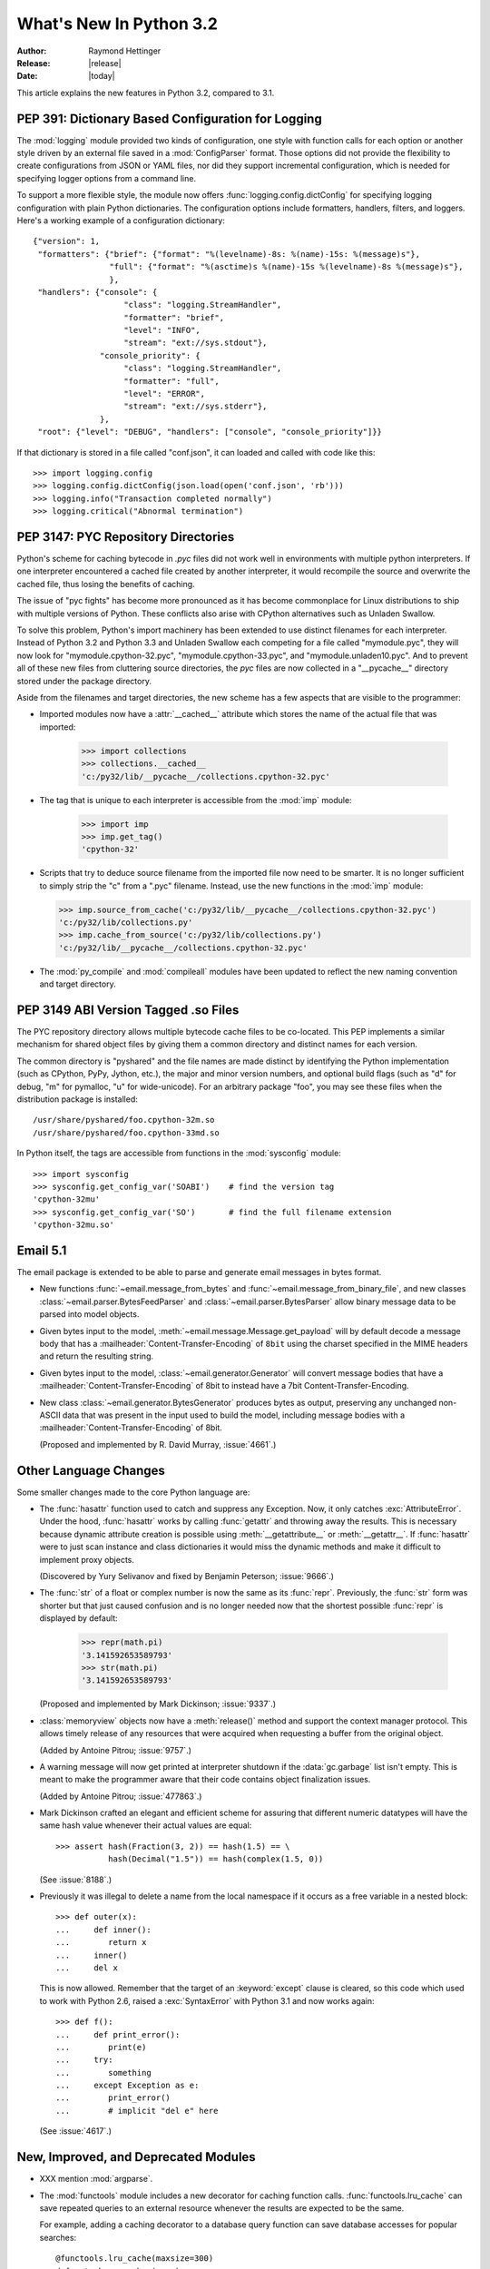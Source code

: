 ****************************
  What's New In Python 3.2
****************************

:Author: Raymond Hettinger
:Release: |release|
:Date: |today|

.. $Id$
   Rules for maintenance:

   * Anyone can add text to this document.  Do not spend very much time
   on the wording of your changes, because your text will probably
   get rewritten to some degree.

   * The maintainer will go through Misc/NEWS periodically and add
   changes; it's therefore more important to add your changes to
   Misc/NEWS than to this file.

   * This is not a complete list of every single change; completeness
   is the purpose of Misc/NEWS.  Some changes I consider too small
   or esoteric to include.  If such a change is added to the text,
   I'll just remove it.  (This is another reason you shouldn't spend
   too much time on writing your addition.)

   * If you want to draw your new text to the attention of the
   maintainer, add 'XXX' to the beginning of the paragraph or
   section.

   * It's OK to just add a fragmentary note about a change.  For
   example: "XXX Describe the transmogrify() function added to the
   socket module."  The maintainer will research the change and
   write the necessary text.

   * You can comment out your additions if you like, but it's not
   necessary (especially when a final release is some months away).

   * Credit the author of a patch or bugfix.   Just the name is
   sufficient; the e-mail address isn't necessary.  It's helpful to
   add the issue number:

     XXX Describe the transmogrify() function added to the socket
     module.

     (Contributed by P.Y. Developer; :issue:`12345`.)

   This saves the maintainer the effort of going through the SVN log
   when researching a change.

This article explains the new features in Python 3.2, compared to 3.1.


PEP 391:  Dictionary Based Configuration for Logging
====================================================

The :mod:`logging` module provided two kinds of configuration, one style with
function calls for each option or another style driven by an external file saved
in a :mod:`ConfigParser` format.  Those options did not provide the flexibility
to create configurations from JSON or YAML files, nor did they support
incremental configuration, which is needed for specifying logger options from a
command line.

To support a more flexible style, the module now offers
:func:`logging.config.dictConfig` for specifying logging configuration with
plain Python dictionaries.  The configuration options include formatters,
handlers, filters, and loggers.  Here's a working example of a configuration
dictionary::

   {"version": 1,
    "formatters": {"brief": {"format": "%(levelname)-8s: %(name)-15s: %(message)s"},
                   "full": {"format": "%(asctime)s %(name)-15s %(levelname)-8s %(message)s"},
                   },
    "handlers": {"console": {
                      "class": "logging.StreamHandler",
                      "formatter": "brief",
                      "level": "INFO",
                      "stream": "ext://sys.stdout"},
                 "console_priority": {
                      "class": "logging.StreamHandler",
                      "formatter": "full",
                      "level": "ERROR",
                      "stream": "ext://sys.stderr"},
                 },
    "root": {"level": "DEBUG", "handlers": ["console", "console_priority"]}}


If that dictionary is stored in a file called "conf.json", it can loaded
and called with code like this::

   >>> import logging.config
   >>> logging.config.dictConfig(json.load(open('conf.json', 'rb')))
   >>> logging.info("Transaction completed normally")
   >>> logging.critical("Abnormal termination")

.. seealso::

   :pep:`391` - Dictionary Based Configuration for Logging
      PEP written by Vinay Sajip.


PEP 3147:  PYC Repository Directories
=====================================

Python's scheme for caching bytecode in *.pyc* files did not work well in
environments with multiple python interpreters.  If one interpreter encountered
a cached file created by another interpreter, it would recompile the source and
overwrite the cached file, thus losing the benefits of caching.

The issue of "pyc fights" has become more pronounced as it has become
commonplace for Linux distributions to ship with multiple versions of Python.
These conflicts also arise with CPython alternatives such as Unladen Swallow.

To solve this problem, Python's import machinery has been extended to use
distinct filenames for each interpreter.  Instead of Python 3.2 and Python 3.3 and
Unladen Swallow each competing for a file called "mymodule.pyc", they will now
look for "mymodule.cpython-32.pyc", "mymodule.cpython-33.pyc", and
"mymodule.unladen10.pyc".  And to prevent all of these new files from
cluttering source directories, the *pyc* files are now collected in a
"__pycache__" directory stored under the package directory.

Aside from the filenames and target directories, the new scheme has a few
aspects that are visible to the programmer:

* Imported modules now have a :attr:`__cached__` attribute which stores the name
  of the actual file that was imported:

   >>> import collections
   >>> collections.__cached__
   'c:/py32/lib/__pycache__/collections.cpython-32.pyc'

* The tag that is unique to each interpreter is accessible from the :mod:`imp`
  module:

   >>> import imp
   >>> imp.get_tag()
   'cpython-32'

* Scripts that try to deduce source filename from the imported file now need to
  be smarter.  It is no longer sufficient to simply strip the "c" from a ".pyc"
  filename.  Instead, use the new functions in the :mod:`imp` module:

  >>> imp.source_from_cache('c:/py32/lib/__pycache__/collections.cpython-32.pyc')
  'c:/py32/lib/collections.py'
  >>> imp.cache_from_source('c:/py32/lib/collections.py')
  'c:/py32/lib/__pycache__/collections.cpython-32.pyc'

* The :mod:`py_compile` and :mod:`compileall` modules have been updated to
  reflect the new naming convention and target directory.

.. seealso::

   :pep:`3147` - PYC Repository Directories
      PEP written by Barry Warsaw.


PEP 3149 ABI Version Tagged .so Files
=====================================

The PYC repository directory allows multiple bytecode cache files to be
co-located.  This PEP implements a similar mechanism for shared object files by
giving them a common directory and distinct names for each version.

The common directory is "pyshared" and the file names are made distinct by
identifying the Python implementation (such as CPython, PyPy, Jython, etc.), the
major and minor version numbers, and optional build flags (such as "d" for
debug, "m" for pymalloc, "u" for wide-unicode).  For an arbitrary package "foo",
you may see these files when the distribution package is installed::

   /usr/share/pyshared/foo.cpython-32m.so
   /usr/share/pyshared/foo.cpython-33md.so

In Python itself, the tags are accessible from functions in the :mod:`sysconfig`
module::

   >>> import sysconfig
   >>> sysconfig.get_config_var('SOABI')    # find the version tag
   'cpython-32mu'
   >>> sysconfig.get_config_var('SO')       # find the full filename extension
   'cpython-32mu.so'

.. seealso::

   :pep:`3149` - ABI Version Tagged .so Files
      PEP written by Barry Warsaw.


Email 5.1
=========

The email package is extended to be able to parse and generate email messages
in bytes format.

* New functions :func:`~email.message_from_bytes` and
  :func:`~email.message_from_binary_file`, and new classes
  :class:`~email.parser.BytesFeedParser` and :class:`~email.parser.BytesParser`
  allow binary message data to be parsed into model objects.

* Given bytes input to the model, :meth:`~email.message.Message.get_payload`
  will by default decode a message body that has a
  :mailheader:`Content-Transfer-Encoding` of ``8bit`` using the charset
  specified in the MIME headers and return the resulting string.

* Given bytes input to the model, :class:`~email.generator.Generator` will
  convert message bodies that have a :mailheader:`Content-Transfer-Encoding` of
  8bit to instead have a 7bit Content-Transfer-Encoding.

* New class :class:`~email.generator.BytesGenerator` produces bytes
  as output, preserving any unchanged non-ASCII data that was
  present in the input used to build the model, including message bodies
  with a :mailheader:`Content-Transfer-Encoding` of 8bit.

  (Proposed and implemented by R. David Murray, :issue:`4661`.)


Other Language Changes
======================

Some smaller changes made to the core Python language are:

* The :func:`hasattr` function used to catch and suppress any Exception.  Now,
  it only catches :exc:`AttributeError`.  Under the hood, :func:`hasattr` works
  by calling :func:`getattr` and throwing away the results.  This is necessary
  because dynamic attribute creation is possible using :meth:`__getattribute__`
  or :meth:`__getattr__`.  If :func:`hasattr` were to just scan instance and class
  dictionaries it would miss the dynamic methods and make it difficult to
  implement proxy objects.

  (Discovered by Yury Selivanov and fixed by Benjamin Peterson; :issue:`9666`.)

* The :func:`str` of a float or complex number is now the same as its
  :func:`repr`. Previously, the :func:`str` form was shorter but that just
  caused confusion and is no longer needed now that the shortest possible
  :func:`repr` is displayed by default:

   >>> repr(math.pi)
   '3.141592653589793'
   >>> str(math.pi)
   '3.141592653589793'

  (Proposed and implemented by Mark Dickinson; :issue:`9337`.)

* :class:`memoryview` objects now have a :meth:`release()` method and support
  the context manager protocol.  This allows timely release of any resources
  that were acquired when requesting a buffer from the original object.

  (Added by Antoine Pitrou; :issue:`9757`.)

* A warning message will now get printed at interpreter shutdown if the
  :data:`gc.garbage` list isn't empty.  This is meant to make the programmer
  aware that their code contains object finalization issues.

  (Added by Antoine Pitrou; :issue:`477863`.)

* Mark Dickinson crafted an elegant and efficient scheme for assuring that
  different numeric datatypes will have the same hash value whenever their
  actual values are equal::

   >>> assert hash(Fraction(3, 2)) == hash(1.5) == \
              hash(Decimal("1.5")) == hash(complex(1.5, 0))

  (See :issue:`8188`.)

* Previously it was illegal to delete a name from the local namespace if it
  occurs as a free variable in a nested block::

   >>> def outer(x):
   ...     def inner():
   ...        return x
   ...     inner()
   ...     del x

  This is now allowed.  Remember that the target of an :keyword:`except` clause
  is cleared, so this code which used to work with Python 2.6, raised a
  :exc:`SyntaxError` with Python 3.1 and now works again::

   >>> def f():
   ...     def print_error():
   ...        print(e)
   ...     try:
   ...        something
   ...     except Exception as e:
   ...        print_error()
   ...        # implicit "del e" here

  (See :issue:`4617`.)


New, Improved, and Deprecated Modules
=====================================

* XXX mention :mod:`argparse`.

* The :mod:`functools` module includes a new decorator for caching function
  calls.  :func:`functools.lru_cache` can save repeated queries to an external
  resource whenever the results are expected to be the same.

  For example, adding a caching decorator to a database query function can save
  database accesses for popular searches::

     @functools.lru_cache(maxsize=300)
     def get_phone_number(name):
         c = conn.cursor()
         c.execute('SELECT phonenumber FROM phonelist WHERE name=?', (name,))
         return c.fetchone()[0]

  To help with choosing an effective cache size, the wrapped function is
  instrumented with two attributes *cache_hits* and *cache_misses*:

  >>> for name in user_requests:
  ...     get_phone_number(name)
  >>> print(get_phone_number.cache_hits, get_phone_number.cache_misses)
  4805 980

  If the phonelist table gets updated, the outdated contents of the cache can be
  cleared with:

  >>> get_phone_number.cache_clear()

  (Contributed by Raymond Hettinger.)

* The :func:`functools.wraps` decorator now adds a :attr:`__wrapped__` attribute
  pointing to the original callable function.  This allows wrapped functions to
  be introspected.  It also copies :attr:`__annotations__` if defined.  And now
  it also gracefully skips over missing attributes such as :attr:`__doc__` which
  might not be defined for the wrapped callable.

  (By Nick Coghlan and Terrence Cole; :issue:`9567`, :issue:`3445`, and
  :issue:`8814`.)

* The :mod:`nntplib` module gets a revamped implementation with better
  bytes / unicode semantics as well as more practical APIs.  These improvements
  break compatibility with the nntplib version in Python 3.1, which was
  partly dysfunctional in itself.

  (Contributed by Antoine Pitrou in :issue:`9360`)

* The :mod:`abc` module now supports :func:`~abc.abstractclassmethod` and
  :func:`~abc.abstractstaticmethod`.

  (Patch submitted by Daniel Urban; :issue:`5867`.)

* The previously deprecated :func:`contextlib.nested` function has been removed
  in favor of a plain :keyword:`with` statement which can accept multiple
  context managers.  The latter technique is faster (because it is built-in),
  and it does a better job finalizing multiple context managers when one of them
  raises an exception.

  (Contributed by Georg Brandl and Mattias Brändström;
  `appspot issue 53094 <http://codereview.appspot.com/53094>`_.)

* The :class:`ftplib.FTP` class now supports the context manager protocol to
  unconditionally consume :exc:`socket.error` exceptions and to close the FTP
  connection when done::

   >>> from ftplib import FTP
   >>> with FTP("ftp1.at.proftpd.org") as ftp:
   ...     ftp.login()
   ...     ftp.dir()
   ...
   '230 Anonymous login ok, restrictions apply.'
   dr-xr-xr-x   9 ftp      ftp           154 May  6 10:43 .
   dr-xr-xr-x   9 ftp      ftp           154 May  6 10:43 ..
   dr-xr-xr-x   5 ftp      ftp          4096 May  6 10:43 CentOS
   dr-xr-xr-x   3 ftp      ftp            18 Jul 10  2008 Fedora

  Other file-like objects such as :class:`mmap.mmap` and :func:`fileinput.input`
  also grew auto-closing context managers::

      with fileinput.input(files=('log1.txt', 'log2.txt')) as f:
          for line in f:
              process(line)

  (Contributed by Tarek Ziadé and Giampaolo Rodolà in :issue:`4972`, and
  by Georg Brandl in :issue:`8046` and :issue:`1286`.)

* :class:`gzip.GzipFile` now implements the :class:`io.BufferedIOBase` ABC
  (except for ``truncate()``), has a :meth:`~gzip.GzipFile.peek` method,
  and supports unseekable as well as zero-padded file objects.

  (Contributed by Antoine Pitrou, Nir Aides and Brian Curtin in :issue:`9962`,
  :issue:`1675951`, :issue:`7471` and :issue:`2846`.)

  The :mod:`gzip` module also gains the :func:`~gzip.compress` and
  :func:`~gzip.decompress` functions for easier in-memory compression and
  decompression.

  (Contributed by Anand B. Pillai in :issue:`3488`.)

* The :mod:`os` module now has the :const:`ST_RDONLY` and :const:`ST_NOSUID`
  constants, for use with the :func:`~os.statvfs` function.

  (Patch by Adam Jackson; :issue:`7647`.)

* :func:`os.getppid` is now supported on Windows.  Note that it will continue to
  return the same pid even after the parent process has exited.

  (Patch by Jon Anglin; :issue:`6394`.)

* The :func:`shutil.copytree` function has two new options:

  * *ignore_dangling_symlinks*: when ``symlinks=False`` so that the function
    copies the file pointed to by the symlink, not the symlink itself. This
    option will silence the error raised if the file doesn't exist.

  * *copy_function*: is a callable that will be used to copy files.
    :func:`shutil.copy2` is used by default.

  (Contributed by Tarek Ziadé.)

* Socket objects now have a :meth:`~socket.socket.detach()` method which puts
  the socket into closed state without actually closing the underlying file
  descriptor.  The latter can then be reused for other purposes.

  (Added by Antoine Pitrou; :issue:`8524`.)

* The :mod:`sqlite3` module has two new capabilities.

  The :attr:`Connection.in_transit` attribute is true if there is an active
  transaction for uncommitted changes.

  The :meth:`Connection.enable_load_extension` and
  :meth:`Connection.load_extension` methods allows you to load SQLite extensions
  from ".so" files.  One well-known extension is the fulltext-search extension
  distributed with SQLite.

  (Contributed by R. David Murray and Shashwat Anand; :issue:`8845`.)

* The :mod:`ssl` module has a new class, :class:`~ssl.SSLContext` which serves
  as a container for various persistent SSL data, such as protocol settings,
  certificates, private keys, and various other options.  The
  :meth:`~ssl.SSLContext.wrap_socket` method allows to create an SSL socket from
  such an SSL context.  (Added by Antoine Pitrou; :issue:`8550`.)

  A new function, :func:`ssl.match_hostname`, helps implement server identity
  verification for higher-level protocols by implementing the rules of
  HTTPS (from :rfc:`2818`), which are also suitable for other protocols.
  (Added by Antoine Pitrou, :issue:`1589`).

  The :func:`ssl.wrap_socket` constructor function now takes a *ciphers*
  argument that's a string listing the encryption algorithms to be allowed; the
  format of the string is described `in the OpenSSL documentation
  <http://www.openssl.org/docs/apps/ciphers.html#CIPHER_LIST_FORMAT>`__.  (Added
  by Antoine Pitrou; :issue:`8322`.)

  Various options have been added to the :mod:`ssl` module, such as
  :data:`~ssl.OP_NO_SSLv2` which allows to force disabling of the insecure and
  obsolete SSLv2 protocol.  (Added by Antoine Pitrou; :issue:`4870`.)

  Another change makes the extension load all of OpenSSL's ciphers and digest
  algorithms so that they're all available.  Some SSL certificates couldn't be
  verified, reporting an "unknown algorithm" error.  (Reported by Beda Kosata,
  and fixed by Antoine Pitrou; :issue:`8484`.)

  The version of OpenSSL being used is now available as the module attributes
  :data:`ssl.OPENSSL_VERSION` (a string), :data:`ssl.OPENSSL_VERSION_INFO` (a
  5-tuple), and :data:`ssl.OPENSSL_VERSION_NUMBER` (an integer).  (Added by
  Antoine Pitrou; :issue:`8321`.)

* Instances of :class:`unittest.TestCase` have two new methods
  :meth:`~unittest.TestCase.assertWarns` and :meth:`~unittest.TestCase.assertWarnsRegexp`
  to check that a given warning type was triggered by the code under test::

      with self.assertWarns(DeprecationWarning):
          legacy_function('XYZ')


* The previously deprecated :func:`string.maketrans` function has been removed
  in favor of the static methods, :meth:`bytes.maketrans` and
  :meth:`bytearray.maketrans`.  This change solves the confusion around which
  types were supported by the :mod:`string` module.  Now, :class:`str`,
  :class:`bytes`, and :class:`bytearray` each have their own **maketrans** and
  **translate** methods with intermediate translation tables of the appropriate
  type.

  (Contributed by Georg Brandl; :issue:`5675`.)

* :class:`~poplib.POP3_SSL` class now accepts a *context* parameter, which is a
  :class:`ssl.SSLContext` object allowing bundling SSL configuration options,
  certificates and private keys into a single (potentially long-lived)
  structure.

  (Contributed by Giampaolo Rodolà; :issue:`8807`.)

* :func:`socket.create_connection` now supports the context manager protocol
  to unconditionally consume :exc:`socket.error` exceptions and to close the
  socket when done.

  (Contributed by Giampaolo Rodolà; :issue:`9794`.)

* :class:`asyncore.dispatcher` now provides a
  :meth:`~asyncore.dispatcher.handle_accepted()` method
  returning a `(sock, addr)` pair which is called when a connection has actually
  been established with a new remote endpoint. This is supposed to be used as a
  replacement for old :meth:`~asyncore.dispatcher.handle_accept()` and avoids
  the user  to call :meth:`~asyncore.dispatcher.accept()` directly.

  (Contributed by Giampaolo Rodolà; :issue:`6706`.)

* The :mod:`tempfile` module has a new context manager,
  :class:`~tempfile.TemporaryDirectory` which provides easy deterministic
  cleanup of temporary directories.

  (Contributed by Neil Schemenauer and Nick Coghlan; :issue:`5178`.)


Multi-threading
===============

* The mechanism for serializing execution of concurrently running Python threads
  (generally known as the GIL or Global Interpreter Lock) has been rewritten.
  Among the objectives were more predictable switching intervals and reduced
  overhead due to lock contention and the number of ensuing system calls.  The
  notion of a "check interval" to allow thread switches has been abandoned and
  replaced by an absolute duration expressed in seconds.  This parameter is
  tunable through :func:`sys.setswitchinterval()`.  It currently defaults to 5
  milliseconds.

  Additional details about the implementation can be read from a `python-dev
  mailing-list message
  <http://mail.python.org/pipermail/python-dev/2009-October/093321.html>`_
  (however, "priority requests" as exposed in this message have not been kept
  for inclusion).

  (Contributed by Antoine Pitrou.)

* Recursive locks (created with the :func:`threading.RLock` API) now benefit
  from a C implementation which makes them as fast as regular locks, and between
  10x and 15x faster than their previous pure Python implementation.

  (Contributed by Antoine Pitrou; :issue:`3001`.)

* Regular and recursive locks now accept an optional *timeout* argument to their
  :meth:`acquire` method.  (Contributed by Antoine Pitrou; :issue:`7316`.)

  Similarly, :meth:`threading.Semaphore.acquire` also gains a *timeout*
  argument.  (Contributed by Torsten Landschoff; :issue:`850728`.)


Optimizations
=============

A number of small performance enhancements have been added:

* JSON decoding performance is improved and memory consumption is reduced
  whenever the same string is repeated for multiple keys.

  (Contributed by Antoine Pitrou; :issue:`7451`.)

* Python's peephole optimizer now recognizes patterns such ``x in {1, 2, 3}`` as
  being a test for membership in a set of constants.  The optimizer recasts the
  :class:`set` as a :class:`frozenset` and stores the pre-built constant.

  Now that the speed penalty is gone, it is practical to start writing
  membership tests using set-notation.  This style is both semantically clear
  and operationally fast::

      extension = name.rpartition('.')[2]
      if extension in {'xml', 'html', 'xhtml', 'css'}:
          handle(name)

  (Patch and additional tests by Dave Malcolm; :issue:`6690`).

* The fast-search algorithm in stringlib is now used by the :meth:`split`,
  :meth:`rsplit`, :meth:`splitlines` and :meth:`replace` methods on
  :class:`bytes`, :class:`bytearray` and :class:`str` objects. Likewise, the
  algorithm is also used by :meth:`rfind`, :meth:`rindex`, :meth:`rsplit` and
  :meth:`rpartition`.

  (Patch by Florent Xicluna in :issue:`7622` and :issue:`7462`.)

* Serializing and unserializing data using the :mod:`pickle` module is now
  several times faster. (Contributed by Alexandre Vassalotti, Antoine Pitrou
  and the Unladen Swallow team in :issue:`9410` and :issue:`3873`.)


Unicode
=======

The :mod:`os` module has two new functions: :func:`~os.fsencode` and
:func:`~os.fsdecode`. Add :data:`os.environb`: bytes version of
:data:`os.environ`, :func:`os.getenvb` function and
:data:`os.supports_bytes_environ` constant.

``'mbcs'`` encoding doesn't ignore the error handler argument anymore. By
default (strict mode), it raises an UnicodeDecodeError on undecodable byte
sequence and UnicodeEncodeError on unencodable character. To get the ``'mbcs'``
encoding of Python 3.1, use ``'ignore'`` error handler to decode and
``'replace'`` error handler to encode. ``'mbcs'`` supports ``'strict'`` and
``'ignore'`` error handlers for decoding, and ``'strict'`` and ``'replace'``
for encoding.

On Mac OS X, Python uses ``'utf-8'`` to decode the command line arguments,
instead of the locale encoding (which is ISO-8859-1 if the ``LANG`` environment
variable is not set).

By default, tarfile uses ``'utf-8'`` encoding on Windows (instead of
``'mbcs'``), and the ``'surrogateescape'`` error handler on all operating
systems.


.. IDLE
   ====

   * Stub


Build and C API Changes
=======================

Changes to Python's build process and to the C API include:

* The C functions that access the Unicode Database now accept and return
  characters from the full Unicode range, even on narrow unicode builds
  (Py_UNICODE_TOLOWER, Py_UNICODE_ISDECIMAL, and others).  A visible difference
  in Python is that :func:`unicodedata.numeric` now returns the correct value
  for large code points, and :func:`repr` may consider more characters as
  printable.

  (Reported by Bupjoe Lee and fixed by Amaury Forgeot D'Arc; :issue:`5127`.)

* Computed gotos are now enabled by default on supported compilers (which are
  detected by the configure script).  They can still be disabled selectively by
  specifying ``--without-computed-gotos``.

  (Contributed by Antoine Pitrou; :issue:`9203`.)

* The option ``--with-wctype-functions`` was removed.  The built-in unicode
  database is now used for all functions.

  (Contributed by Amaury Forgeot D'Arc; :issue:`9210`.)

* Hash values are now values of a new type, Py_hash_t, which is defined to
  be the same size as a pointer.  Previously they were of type long, which
  on some 64-bit operating systems is still only 32 bits long.

  (Contributed by Benjamin Peterson; :issue:`9778`.)


Porting to Python 3.2
=====================

This section lists previously described changes and other bugfixes that may
require changes to your code:

* The :mod:`nntplib` module was reworked extensively, meaning that its APIs
  are often incompatible with the 3.1 APIs.

* :class:`bytearray` objects cannot be used anymore as filenames: convert them
  to :class:`bytes`.

* PyArg_Parse*() functions:

  * "t#" format has been removed: use "s#" or "s*" instead
  * "w" and "w#" formats has been removed: use "w*" instead

* The :c:type:`PyCObject` type, deprecated in 3.1, has been removed.  To wrap
  opaque C pointers in Python objects, the :c:type:`PyCapsule` API should be used
  instead; the new type has a well-defined interface for passing typing safety
  information and a less complicated signature for calling a destructor.

 * Remove sys.setfilesystemencoding() function: it was broken by design.
